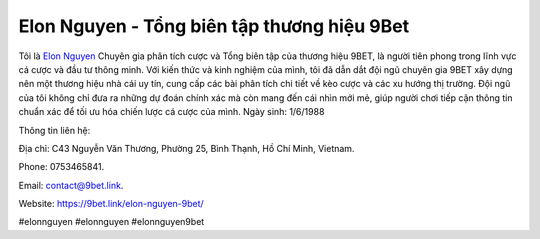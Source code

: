 Elon Nguyen - Tổng biên tập thương hiệu 9Bet 
===================================

Tôi là `Elon Nguyen <https://9bet.link/elon-nguyen-9bet/>`_ Chuyên gia phân tích cược và Tổng biên tập của thương hiệu 9BET, là người tiên phong trong lĩnh vực cá cược và đầu tư thông minh. Với kiến thức và kinh nghiệm của mình, tôi đã dẫn dắt đội ngũ chuyên gia 9BET xây dựng nên một thương hiệu nhà cái uy tín, cung cấp các bài phân tích chi tiết về kèo cược và các xu hướng thị trường. Đội ngũ của tôi không chỉ đưa ra những dự đoán chính xác mà còn mang đến cái nhìn mới mẻ, giúp người chơi tiếp cận thông tin chuẩn xác để tối ưu hóa chiến lược cá cược của mình.
Ngày sinh: 1/6/1988

Thông tin liên hệ: 

Địa chỉ: C43 Nguyễn Văn Thương, Phường 25, Bình Thạnh, Hồ Chí Minh, Vietnam. 

Phone: 0753465841. 

Email: contact@9bet.link. 

Website: https://9bet.link/elon-nguyen-9bet/

#elonnguyen #elonnguyen #elonnguyen9bet
